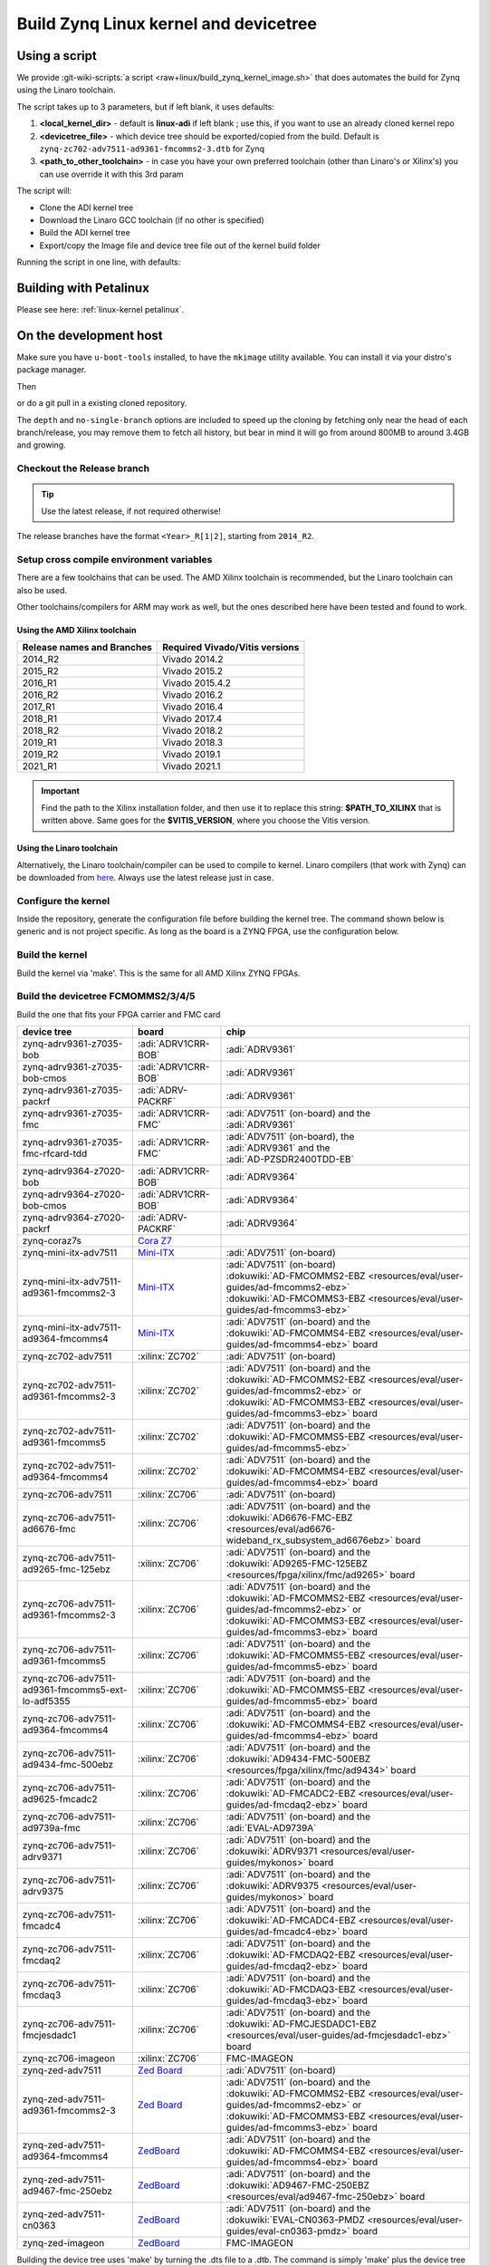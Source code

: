 .. _linux-kernel zynq:

Build Zynq Linux kernel and devicetree
======================================

Using a script
--------------

We provide
:git-wiki-scripts:`a script <raw+linux/build_zynq_kernel_image.sh>`
that does automates the build for Zynq using the Linaro toolchain.

The script takes up to 3 parameters, but if left blank, it uses defaults:

#. **<local_kernel_dir>** - default is **linux-adi** if left blank ; use this,
   if you want to use an already cloned kernel repo
#. **<devicetree_file>** - which device tree should be exported/copied from the
   build. Default is ``zynq-zc702-adv7511-ad9361-fmcomms2-3.dtb`` for Zynq
#. **<path_to_other_toolchain>** - in case you have your own preferred toolchain
   (other than Linaro's or Xilinx's) you can use override it with this 3rd param

The script will:

* Clone the ADI kernel tree
* Download the Linaro GCC toolchain (if no other is specified)
* Build the ADI kernel tree
* Export/copy the Image file and device tree file out of the kernel build folder

Running the script in one line, with defaults:

.. shell::

   $wget https://raw.githubusercontent.com/analogdevicesinc/wiki-scripts/main/linux/build_zynq_kernel_image.sh && \
   $chmod +x build_zynq_kernel_image.sh && \
   $./build_zynq_kernel_image.sh

Building with Petalinux
-----------------------

Please see here: :ref:`linux-kernel petalinux`.

On the development host
-----------------------

Make sure you have ``u-boot-tools`` installed, to have the ``mkimage`` utility
available. You can install it via your distro's package manager.

Then

.. shell::

   $git clone https://github.com/analogdevicesinc/linux.git \
   $            --no-single-branch --depth=10 \
   $            -- linux

or do a git pull in a existing cloned repository.

The ``depth`` and ``no-single-branch`` options are included to speed up the
cloning by fetching only near the head of each branch/release, you may remove
them to fetch all history, but bear in mind it will go from around 800MB to
around 3.4GB and growing.

Checkout the Release branch
~~~~~~~~~~~~~~~~~~~~~~~~~~~

.. tip::

   Use the latest release, if not required otherwise!

The release branches have the format ``<Year>_R[1|2]``, starting from ``2014_R2``.

.. shell::

   $git checkout origin/2021_R1 -b 2021_R1
    Branch 2021_R1 set up to track remote branch 2021_R1 from origin.
    Switched to a new branch '2021_R1'

Setup cross compile environment variables
~~~~~~~~~~~~~~~~~~~~~~~~~~~~~~~~~~~~~~~~~

There are a few toolchains that can be used. The AMD Xilinx toolchain is
recommended, but the Linaro toolchain can also be used.

Other toolchains/compilers for ARM may work as well, but the ones described here
have been tested and found to work.

Using the AMD Xilinx toolchain
^^^^^^^^^^^^^^^^^^^^^^^^^^^^^^

.. list-table::
   :header-rows: 1

   - - Release names and Branches
     - Required Vivado/Vitis versions
   - - 2014_R2
     - Vivado 2014.2
   - - 2015_R2
     - Vivado 2015.2
   - - 2016_R1
     - Vivado 2015.4.2
   - - 2016_R2
     - Vivado 2016.2
   - - 2017_R1
     - Vivado 2016.4
   - - 2018_R1
     - Vivado 2017.4
   - - 2018_R2
     - Vivado 2018.2
   - - 2019_R1
     - Vivado 2018.3
   - - 2019_R2
     - Vivado 2019.1
   - - 2021_R1
     - Vivado 2021.1

.. shell::

   $source $PATH_TO_XILINX/Vitis/$VITIS_VERSION/settings64.sh
   $which which arm-linux-gnueabihf-gcc
    $PATH_TO_XILINX/Vitis/$VITIS_VERSION/gnu/aarch32/lin/gcc-arm-linux-gnueabi/bin/arm-linux-gnueabihf-gcc

.. important::

   Find the path to the Xilinx installation folder, and then use
   it to replace this string: **$PATH_TO_XILINX** that is written above.
   Same goes for the **$VITIS_VERSION**, where you choose the Vitis version.

.. shell::

   $export ARCH=arm
   $export CROSS_COMPILE="arm-linux-gnueabihf-"

Using the Linaro toolchain
^^^^^^^^^^^^^^^^^^^^^^^^^^

Alternatively, the Linaro toolchain/compiler can be used to compile to kernel.
Linaro compilers (that work with Zynq) can be downloaded from
`here <https://releases.linaro.org/components/toolchain/binaries/latest-7/arm-linux-gnueabi>`__.
Always use the latest release just in case.

.. shell::

   $wget https://releases.linaro.org/components/toolchain/binaries/latest-7/arm-linux-gnueabi/gcc-linaro-7.5.0-2019.12-x86_64_arm-linux-gnueabi.tar.xz
   $tar -xvf gcc-linaro-7.5.0-2019.12-x86_64_arm-linux-gnueabi.tar.xz

.. shell::

   $export ARCH=arm
   $export CROSS_COMPILE=$(pwd)/gcc-linaro-7.5.0-2019.12-x86_64_arm-linux-gnueabi/bin/arm-linux-gnueabi-

Configure the kernel
~~~~~~~~~~~~~~~~~~~~

Inside the repository, generate the configuration file before building the
kernel tree.
The command shown below is generic and is not project specific.
As long as the board is a ZYNQ FPGA, use the configuration below.

.. shell::

   $make zynq_xcomm_adv7511_defconfig
    #
    # configuration written to .config
    #

Build the kernel
~~~~~~~~~~~~~~~~

Build the kernel via 'make'. This is the same for all AMD Xilinx ZYNQ FPGAs.

.. shell::

   $make -j5 UIMAGE_LOADADDR=0x8000 uImage
    scripts/kconfig/conf --silentoldconfig Kconfig
      CHK     include/config/kernel.release
      CHK     include/generated/uapi/linux/version.h
      UPD     include/config/kernel.release
      CHK     include/generated/utsrelease.h

    [ -- snip --]

      AS      arch/arm/boot/compressed/bswapsdi2.o
      AS      arch/arm/boot/compressed/piggy.gzip.o
      LD      arch/arm/boot/compressed/vmlinux
      OBJCOPY arch/arm/boot/zImage
      Kernel: arch/arm/boot/zImage is ready
      UIMAGE  arch/arm/boot/uImage
    Image Name:   Linux-3.17.0-126697-g611e217-dir
    Created:      Fri Nov 28 10:20:40 2014
    Image Type:   ARM Linux Kernel Image (uncompressed)
    Data Size:    3195872 Bytes = 3120.97 kB = 3.05 MB
    Load Address: 00008000
    Entry Point:  00008000

Build the devicetree FCMOMMS2/3/4/5
~~~~~~~~~~~~~~~~~~~~~~~~~~~~~~~~~~~

Build the one that fits your FPGA carrier and FMC card

.. list-table::
   :header-rows: 1

   - - device tree
     - board
     - chip
   - - zynq-adrv9361-z7035-bob
     - :adi:`ADRV1CRR-BOB`
     - | :adi:`ADRV9361`
   - - zynq-adrv9361-z7035-bob-cmos
     - :adi:`ADRV1CRR-BOB`
     - | :adi:`ADRV9361`
   - - zynq-adrv9361-z7035-packrf
     - :adi:`ADRV-PACKRF`
     - | :adi:`ADRV9361`
   - - zynq-adrv9361-z7035-fmc
     - :adi:`ADRV1CRR-FMC`
     - | :adi:`ADV7511` (on-board) and the
       | :adi:`ADRV9361`
   - - zynq-adrv9361-z7035-fmc-rfcard-tdd
     - :adi:`ADRV1CRR-FMC`
     - | :adi:`ADV7511` (on-board), the
       | :adi:`ADRV9361` and the
       | :adi:`AD-PZSDR2400TDD-EB`
   - - zynq-adrv9364-z7020-bob
     - :adi:`ADRV1CRR-BOB`
     - | :adi:`ADRV9364`
   - - zynq-adrv9364-z7020-bob-cmos
     - :adi:`ADRV1CRR-BOB`
     - | :adi:`ADRV9364`
   - - zynq-adrv9364-z7020-packrf
     - :adi:`ADRV-PACKRF`
     - | :adi:`ADRV9364`
   - - zynq-coraz7s
     - `Cora Z7`_
     - |
   - - zynq-mini-itx-adv7511
     - `Mini-ITX`_
     - | :adi:`ADV7511` (on-board)
   - - zynq-mini-itx-adv7511-ad9361-fmcomms2-3
     - `Mini-ITX`_
     - | :adi:`ADV7511` (on-board)
       | :dokuwiki:`AD-FMCOMMS2-EBZ <resources/eval/user-guides/ad-fmcomms2-ebz>`
       | :dokuwiki:`AD-FMCOMMS3-EBZ <resources/eval/user-guides/ad-fmcomms3-ebz>`
   - - zynq-mini-itx-adv7511-ad9364-fmcomms4
     - `Mini-ITX`_
     - | :adi:`ADV7511` (on-board) and the
       | :dokuwiki:`AD-FMCOMMS4-EBZ <resources/eval/user-guides/ad-fmcomms4-ebz>` board
   - - zynq-zc702-adv7511
     - :xilinx:`ZC702`
     - | :adi:`ADV7511` (on-board)
   - - zynq-zc702-adv7511-ad9361-fmcomms2-3
     - :xilinx:`ZC702`
     - | :adi:`ADV7511` (on-board) and the
       | :dokuwiki:`AD-FMCOMMS2-EBZ <resources/eval/user-guides/ad-fmcomms2-ebz>` or
       | :dokuwiki:`AD-FMCOMMS3-EBZ <resources/eval/user-guides/ad-fmcomms3-ebz>` board
   - - zynq-zc702-adv7511-ad9361-fmcomms5
     - :xilinx:`ZC702`
     - | :adi:`ADV7511` (on-board) and the
       | :dokuwiki:`AD-FMCOMMS5-EBZ <resources/eval/user-guides/ad-fmcomms5-ebz>`
   - - zynq-zc702-adv7511-ad9364-fmcomms4
     - :xilinx:`ZC702`
     - | :adi:`ADV7511` (on-board) and the
       | :dokuwiki:`AD-FMCOMMS4-EBZ <resources/eval/user-guides/ad-fmcomms4-ebz>` board
   - - zynq-zc706-adv7511
     - :xilinx:`ZC706`
     - | :adi:`ADV7511` (on-board)
   - - zynq-zc706-adv7511-ad6676-fmc
     - :xilinx:`ZC706`
     - | :adi:`ADV7511` (on-board) and the
       | :dokuwiki:`AD6676-FMC-EBZ <resources/eval/ad6676-wideband_rx_subsystem_ad6676ebz>` board
   - - zynq-zc706-adv7511-ad9265-fmc-125ebz
     - :xilinx:`ZC706`
     - | :adi:`ADV7511` (on-board) and the
       | :dokuwiki:`AD9265-FMC-125EBZ <resources/fpga/xilinx/fmc/ad9265>` board
   - - zynq-zc706-adv7511-ad9361-fmcomms2-3
     - :xilinx:`ZC706`
     - | :adi:`ADV7511` (on-board) and the
       | :dokuwiki:`AD-FMCOMMS2-EBZ <resources/eval/user-guides/ad-fmcomms2-ebz>` or
       | :dokuwiki:`AD-FMCOMMS3-EBZ <resources/eval/user-guides/ad-fmcomms3-ebz>` board
   - - zynq-zc706-adv7511-ad9361-fmcomms5
     - :xilinx:`ZC706`
     - | :adi:`ADV7511` (on-board) and the
       | :dokuwiki:`AD-FMCOMMS5-EBZ <resources/eval/user-guides/ad-fmcomms5-ebz>` board
   - - zynq-zc706-adv7511-ad9361-fmcomms5-ext-lo-adf5355
     - :xilinx:`ZC706`
     - | :adi:`ADV7511` (on-board) and the
       | :dokuwiki:`AD-FMCOMMS5-EBZ <resources/eval/user-guides/ad-fmcomms5-ebz>` board
   - - zynq-zc706-adv7511-ad9364-fmcomms4
     - :xilinx:`ZC706`
     - | :adi:`ADV7511` (on-board) and the
       | :dokuwiki:`AD-FMCOMMS4-EBZ <resources/eval/user-guides/ad-fmcomms4-ebz>` board
   - - zynq-zc706-adv7511-ad9434-fmc-500ebz
     - :xilinx:`ZC706`
     - | :adi:`ADV7511` (on-board) and the
       | :dokuwiki:`AD9434-FMC-500EBZ <resources/fpga/xilinx/fmc/ad9434>` board
   - - zynq-zc706-adv7511-ad9625-fmcadc2
     - :xilinx:`ZC706`
     - | :adi:`ADV7511` (on-board) and the
       | :dokuwiki:`AD-FMCADC2-EBZ <resources/eval/user-guides/ad-fmcdaq2-ebz>` board
   - - zynq-zc706-adv7511-ad9739a-fmc
     - :xilinx:`ZC706`
     - | :adi:`ADV7511` (on-board) and the
       | :adi:`EVAL-AD9739A`
   - - zynq-zc706-adv7511-adrv9371
     - :xilinx:`ZC706`
     - | :adi:`ADV7511` (on-board) and the
       | :dokuwiki:`ADRV9371 <resources/eval/user-guides/mykonos>` board
   - - zynq-zc706-adv7511-adrv9375
     - :xilinx:`ZC706`
     - | :adi:`ADV7511` (on-board) and the
       | :dokuwiki:`ADRV9375 <resources/eval/user-guides/mykonos>` board
   - - zynq-zc706-adv7511-fmcadc4
     - :xilinx:`ZC706`
     - | :adi:`ADV7511` (on-board) and the
       | :dokuwiki:`AD-FMCADC4-EBZ <resources/eval/user-guides/ad-fmcadc4-ebz>` board
   - - zynq-zc706-adv7511-fmcdaq2
     - :xilinx:`ZC706`
     - | :adi:`ADV7511` (on-board) and the
       | :dokuwiki:`AD-FMCDAQ2-EBZ <resources/eval/user-guides/ad-fmcdaq2-ebz>` board
   - - zynq-zc706-adv7511-fmcdaq3
     - :xilinx:`ZC706`
     - | :adi:`ADV7511` (on-board) and the
       | :dokuwiki:`AD-FMCDAQ3-EBZ <resources/eval/user-guides/ad-fmcdaq3-ebz>` board
   - - zynq-zc706-adv7511-fmcjesdadc1
     - :xilinx:`ZC706`
     - | :adi:`ADV7511` (on-board) and the
       | :dokuwiki:`AD-FMCJESDADC1-EBZ <resources/eval/user-guides/ad-fmcjesdadc1-ebz>` board
   - - zynq-zc706-imageon
     - :xilinx:`ZC706`
     - | FMC-IMAGEON
   - - zynq-zed-adv7511
     - `Zed Board <http://zedboard.org/product/zedboard>`__
     - :adi:`ADV7511` (on-board)
   - - zynq-zed-adv7511-ad9361-fmcomms2-3
     - `Zed Board <http://zedboard.org/product/zedboard>`__
     - | :adi:`ADV7511` (on-board) and the
       | :dokuwiki:`AD-FMCOMMS2-EBZ <resources/eval/user-guides/ad-fmcomms2-ebz>` or
       | :dokuwiki:`AD-FMCOMMS3-EBZ <resources/eval/user-guides/ad-fmcomms3-ebz>` board
   - - zynq-zed-adv7511-ad9364-fmcomms4
     - `ZedBoard`_
     - | :adi:`ADV7511` (on-board) and the
       | :dokuwiki:`AD-FMCOMMS4-EBZ <resources/eval/user-guides/ad-fmcomms4-ebz>` board
   - - zynq-zed-adv7511-ad9467-fmc-250ebz
     - `ZedBoard`_
     - | :adi:`ADV7511` (on-board) and the
       | :dokuwiki:`AD9467-FMC-250EBZ <resources/eval/ad9467-fmc-250ebz>` board
   - - zynq-zed-adv7511-cn0363
     - `ZedBoard`_
     - | :adi:`ADV7511` (on-board) and the
       | :dokuwiki:`EVAL-CN0363-PMDZ <resources/eval/user-guides/eval-cn0363-pmdz>` board
   - - zynq-zed-imageon
     - `ZedBoard`_
     - | FMC-IMAGEON

.. _ZedBoard: https://www.avnet.com/wps/portal/us/products/avnet-boards/avnet-board-families/zedboard
.. _Mini-ITX: https://www.avnet.com/wps/portal/us/products/avnet-boards/avnet-board-families/mini-itx
.. _Cora Z7: https://digilent.com/reference/programmable-logic/cora-z7/start

Building the device tree uses 'make' by turning the .dts file to a .dtb. The
command is simply 'make' plus the device tree name with a .dtb file extension.

.. shell::

   $make zynq-zc702-adv7511-ad9361.dtb
    DTC     arch/arm/boot/dts/zynq-zc702-adv7511-ad9361.dtb

Copy the generated files to your SD Card
~~~~~~~~~~~~~~~~~~~~~~~~~~~~~~~~~~~~~~~~

The output files for building the kernel and device tree are **uImage** and
**<device_tree_name>.dtb**. Refer to the code below to find their respective
output directories. Take note that the device tree file needs to be renamed to
**devicetree.dtb**.
See :external+adi-kuiper-gen:doc:`index` for more information in configuring the
SD card with Kuiper.

.. shell::

   $cp arch/arm/boot/uImage /media/BOOT/uImage
   $cp arch/arm/boot/dts/zynq-zc702-adv7511-ad9361.dtb  /media/BOOT/devicetree.dtb

On the target platform (devicetrees)
------------------------------------

To modify devicetrees on the target platform:

#. Make sure the boot partition is mounted. On new images, this can be done by
   right-clicking the boot icon on the desktop and selecting the "Mount Volume"
   option. The partition will then be mounted at */media/analog/boot*.

#. Convert the compiled devicetree related to the target back into an editable
   format.

   .. shell::

      $cd /media/analog/boot/zynq-zc702-adv7511
      $dtc -I dtb -O dts -o devicetree.dts devicetree.dtb


#. Modify the devicetree.dts file as required.

#. Recompile the devicetree file. Note that this will overwrite the original dtb
   file, copy or rename the original file if you want to keep it before running
   this step.

   .. shell::

      $cd /media/analog/boot/zynq-zc702-adv7511
      $dtc -I dts -O dtb -o devicetree.dtb devicetree.dts

